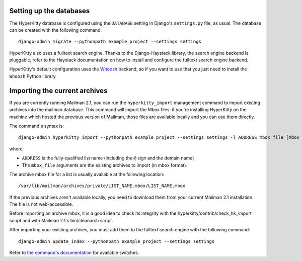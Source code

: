 Setting up the databases
========================

The HyperKitty database is configured using the ``DATABASE`` setting in
Django's ``settings.py`` file, as usual. The database can be created with the
following command::

    django-admin migrate --pythonpath example_project --settings settings

HyperKitty also uses a fulltext search engine. Thanks to the Django-Haystack
library, the search engine backend is pluggable, refer to the Haystack
documentation on how to install and configure the fulltext search engine
backend.

HyperKitty's default configuration uses the `Whoosh`_ backend, so if you want
to use that you just need to install the ``Whoosh`` Python library.

.. _Whoosh: https://pythonhosted.org/Whoosh/


Importing the current archives
==============================

If you are currently running Mailman 2.1, you can run the ``hyperkitty_import``
management command to import existing archives into the mailman database. This
command will import the Mbox files: if you're installing HyperKitty on the
machine which hosted the previous version of Mailman, those files are available
locally and you can use them directly.

The command's syntax is::

    django-admin hyperkitty_import --pythonpath example_project --settings settings -l ADDRESS mbox_file [mbox_file ...]

where:

* ``ADDRESS`` is the fully-qualified list name (including the ``@`` sign and
  the domain name)
* The ``mbox_file`` arguments are the existing archives to import (in mbox
  format).

The archive mbox file for a list is usually available at the following
location::

    /var/lib/mailman/archives/private/LIST_NAME.mbox/LIST_NAME.mbox

If the previous archives aren't available locally, you need to download them
from your current Mailman 2.1 installation. The file is not web-accessible.

Before importing an archive mbox, it is a good idea to check its integrity
with the hyperkitty/contrib/check_hk_import script and with Mailman 2.1's
bin/cleanarch script.

After importing your existing archives, you must add them to the fulltext
search engine with the following command::

    django-admin update_index --pythonpath example_project --settings settings

Refer to `the command's documentation`_ for available switches.

.. _`the command's documentation`: http://django-haystack.readthedocs.org/en/latest/management_commands.html#update-index

